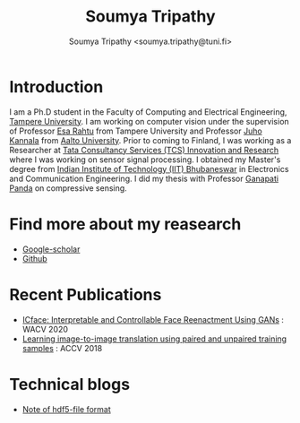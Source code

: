 #+TITLE: Soumya Tripathy
#+AUTHOR: Soumya Tripathy <soumya.tripathy@tuni.fi>
#+EMAIL: soumya.tripathy@tuni.fi
#+OPTIONS: email
#+OPTIONS: num:nil

* Introduction

I am a Ph.D student in the Faculty of Computing and Electrical Engineering,  [[http://www.tuni.fi/en][Tampere University]]. I am working on computer vision under the supervision of Professor [[http://esa.rahtu.fi/][Esa Rahtu]] from Tampere University and Professor [[https://users.aalto.fi/~kannalj1/][Juho Kannala]] from [[http://www.aalto.fi/en/][Aalto University]].
          Prior to coming to Finland, I was working as a Researcher at [[https://www.tcs.com/research-and-innovation][Tata Consultancy Services (TCS) Innovation and Research]] where I was working on sensor signal processing. I obtained my Master's degree from [[https://www.iitbbs.ac.in/][Indian Institute of Technology (IIT) Bhubaneswar]] in Electronics and Communication Engineering. I did my thesis with Professor  [[https://scholar.google.co.in/citations?user=ooCsX-UAAAAJ&hl=en][Ganapati Panda]] on compressive sensing.

* Find more about my reasearch

 - [[https://scholar.google.fi/citations?user=E74IqRQAAAAJ&hl=en&authuser=1][Google-scholar]]
 - [[https://github.com/Blade6570][Github]]

* Recent Publications

  * [[https://tutvision.github.io/icface/][ICface: Interpretable and Controllable Face Reenactment Using GANs]] : WACV 2020
  * [[https://tutvision.github.io/Learning-image-to-image-translation-using-paired-and-unpaired-training-samples/][Learning image-to-image translation using paired and unpaired training samples]] : ACCV 2018

* Technical blogs

  + [[file:hdf5_blog.org][Note of hdf5-file format]]
